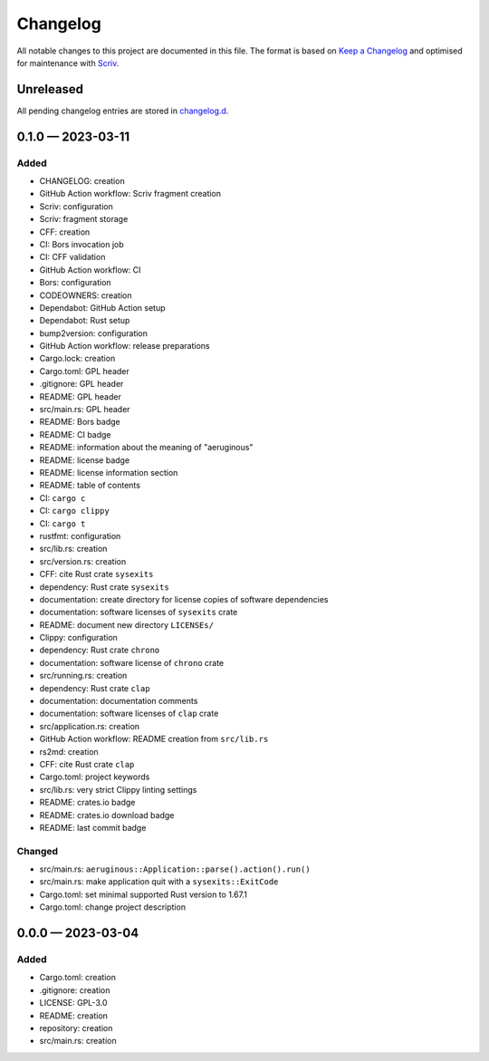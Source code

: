 .. --------------------- GNU General Public License 3.0 --------------------- ..
..                                                                            ..
.. Copyright (C) 2023 Kevin Matthes                                           ..
..                                                                            ..
.. This program is free software: you can redistribute it and/or modify       ..
.. it under the terms of the GNU General Public License as published by       ..
.. the Free Software Foundation, either version 3 of the License, or          ..
.. (at your option) any later version.                                        ..
..                                                                            ..
.. This program is distributed in the hope that it will be useful,            ..
.. but WITHOUT ANY WARRANTY; without even the implied warranty of             ..
.. MERCHANTABILITY or FITNESS FOR A PARTICULAR PURPOSE.  See the              ..
.. GNU General Public License for more details.                               ..
..                                                                            ..
.. You should have received a copy of the GNU General Public License          ..
.. along with this program.  If not, see <https://www.gnu.org/licenses/>.     ..
..                                                                            ..
.. -------------------------------------------------------------------------- ..

.. -------------------------------------------------------------------------- ..
..
..  AUTHOR      Kevin Matthes
..  BRIEF       The development history of this project.
..  COPYRIGHT   GPL-3.0
..  DATE        2023
..  FILE        CHANGELOG.rst
..  NOTE        See `LICENSE' for full license.
..              See `README.md' for project details.
..
.. -------------------------------------------------------------------------- ..

.. -------------------------------------------------------------------------- ..
..
.. _changelog.d: changelog.d/
.. _Keep a Changelog: https://keepachangelog.com/en/1.0.0/
.. _Scriv: https://github.com/nedbat/scriv
..
.. -------------------------------------------------------------------------- ..

Changelog
=========

All notable changes to this project are documented in this file.  The format is
based on `Keep a Changelog`_ and optimised for maintenance with `Scriv`_.

Unreleased
----------

All pending changelog entries are stored in `changelog.d`_.

.. scriv-insert-here

.. _changelog-0.1.0:

0.1.0 — 2023-03-11
------------------

Added
.....

- CHANGELOG:  creation

- GitHub Action workflow:  Scriv fragment creation

- Scriv:  configuration

- Scriv:  fragment storage

- CFF:  creation

- CI:  Bors invocation job

- CI:  CFF validation

- GitHub Action workflow:  CI

- Bors:  configuration

- CODEOWNERS:  creation

- Dependabot:  GitHub Action setup

- Dependabot:  Rust setup

- bump2version:  configuration

- GitHub Action workflow:  release preparations

- Cargo.lock:  creation

- Cargo.toml:  GPL header

- .gitignore:  GPL header

- README:  GPL header

- src/main.rs:  GPL header

- README:  Bors badge

- README:  CI badge

- README:  information about the meaning of "aeruginous"

- README:  license badge

- README:  license information section

- README:  table of contents

- CI:  ``cargo c``

- CI:  ``cargo clippy``

- CI:  ``cargo t``

- rustfmt:  configuration

- src/lib.rs:  creation

- src/version.rs:  creation

- CFF:  cite Rust crate ``sysexits``

- dependency:  Rust crate ``sysexits``

- documentation:  create directory for license copies of software dependencies

- documentation:  software licenses of ``sysexits`` crate

- README:  document new directory ``LICENSEs/``

- Clippy:  configuration

- dependency:  Rust crate ``chrono``

- documentation:  software license of ``chrono`` crate

- src/running.rs:  creation

- dependency:  Rust crate ``clap``

- documentation:  documentation comments

- documentation:  software licenses of ``clap`` crate

- src/application.rs:  creation

- GitHub Action workflow:  README creation from ``src/lib.rs``

- rs2md:  creation

- CFF:  cite Rust crate ``clap``

- Cargo.toml:  project keywords

- src/lib.rs:  very strict Clippy linting settings

- README:  crates.io badge

- README:  crates.io download badge

- README:  last commit badge

Changed
.......

- src/main.rs:  ``aeruginous::Application::parse().action().run()``

- src/main.rs:  make application quit with a ``sysexits::ExitCode``

- Cargo.toml:  set minimal supported Rust version to 1.67.1

- Cargo.toml:  change project description

.. _changelog-0.0.0:

0.0.0 — 2023-03-04
------------------

Added
.....

- Cargo.toml:  creation

- .gitignore:  creation

- LICENSE:  GPL-3.0

- README:  creation

- repository:  creation

- src/main.rs:  creation

.. -------------------------------------------------------------------------- ..
